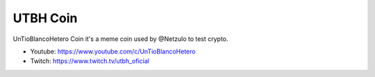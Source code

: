 UTBH Coin
=========

UnTioBlancoHetero Coin it's a meme coin used by @Netzulo to test crypto.

* Youtube: https://www.youtube.com/c/UnTioBlancoHetero
* Twitch: https://www.twitch.tv/utbh_oficial
